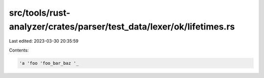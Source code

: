 src/tools/rust-analyzer/crates/parser/test_data/lexer/ok/lifetimes.rs
=====================================================================

Last edited: 2023-03-30 20:35:59

Contents:

.. code-block:: rs

    'a 'foo 'foo_bar_baz '_


